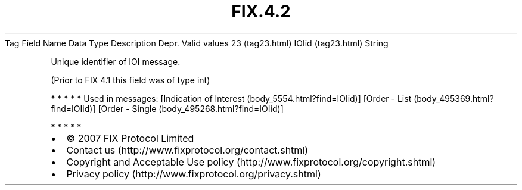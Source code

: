 .TH FIX.4.2 "" "" "Tag #23"
Tag
Field Name
Data Type
Description
Depr.
Valid values
23 (tag23.html)
IOIid (tag23.html)
String
.PP
Unique identifier of IOI message.
.PP
(Prior to FIX 4.1 this field was of type int)
.PP
   *   *   *   *   *
Used in messages:
[Indication of Interest (body_5554.html?find=IOIid)]
[Order - List (body_495369.html?find=IOIid)]
[Order - Single (body_495268.html?find=IOIid)]
.PP
   *   *   *   *   *
.PP
.PP
.IP \[bu] 2
© 2007 FIX Protocol Limited
.IP \[bu] 2
Contact us (http://www.fixprotocol.org/contact.shtml)
.IP \[bu] 2
Copyright and Acceptable Use policy (http://www.fixprotocol.org/copyright.shtml)
.IP \[bu] 2
Privacy policy (http://www.fixprotocol.org/privacy.shtml)
